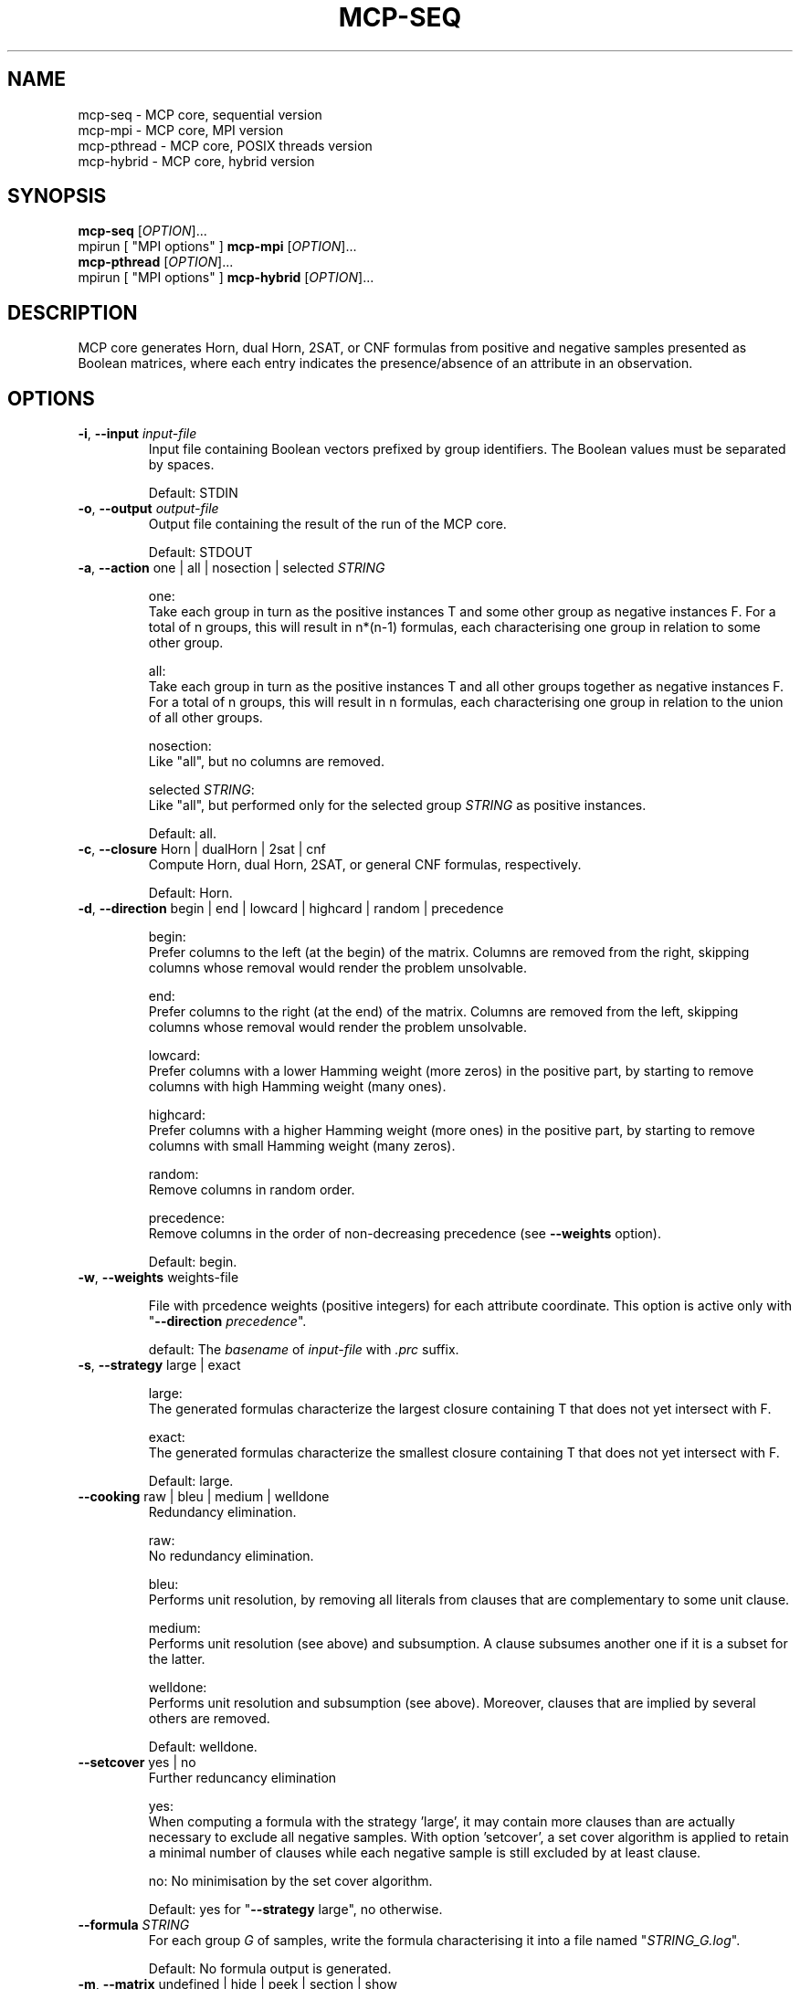 .\" Copyright (c) 2019-2021 Miki Hermann & Gernot Salzer
.TH MCP-SEQ 1 "2021-03-09" "1.04" "MCP System"
.
.SH NAME
mcp-seq \- MCP core, sequential version
.br
mcp-mpi \- MCP core, MPI version
.br
mcp-pthread \- MCP core, POSIX threads version
.br
mcp-hybrid \- MCP core, hybrid version
.
.SH SYNOPSIS
.B mcp-seq
.RI [\| "OPTION" "\|]\|.\|.\|."
.br
mpirun [\| "MPI options" \|]
.B mcp-mpi
.RI [\| "OPTION" "\|]\|.\|.\|."
.br
.B mcp-pthread
.RI [\| "OPTION" "\|]\|.\|.\|."
.br
mpirun [\| "MPI options" \|]
.B mcp-hybrid
.RI [\| "OPTION" "\|]\|.\|.\|."
.
.SH DESCRIPTION
.PP
MCP core generates Horn, dual Horn, 2SAT, or CNF formulas from
positive and negative samples presented as Boolean matrices,
where each entry indicates the presence/absence of an attribute in an observation.
.
.SH OPTIONS
.
.TP
\fB\-i\fR, \fB\-\-input\fI input-file
Input file containing Boolean vectors prefixed by group
identifiers. The Boolean values must be separated by spaces.
.IP
Default: STDIN
.
.TP
\fB\-o\fR, \fB\-\-output\fI output-file
Output file containing the result of the run of the MCP core.
.IP
Default: STDOUT

.TP
\fB\-a\fR, \fB\-\-action \fRone | all | nosection | selected\fI STRING\fR
.IP
one:
.br
Take each group in turn as the positive instances T and some other
group as negative instances F. For a total of n groups, this will
result in n*(n-1) formulas, each characterising one group in relation
to some other group.
.IP
all:
.br
Take each group in turn as the positive instances T and all other
groups together as negative instances F. For a total of n groups, this
will result in n formulas, each characterising one group in relation
to the union of all other groups.
.IP
nosection:
.br
Like "all", but no columns are removed.
.IP
selected \fI STRING\fR:
.br
Like "all", but performed only for the selected group\fI STRING\fR as
positive instances.
.IP
Default: all.
.
.TP
\fB\-c\fR, \fB\-\-closure \fRHorn | dualHorn | 2sat | cnf
Compute Horn, dual Horn, 2SAT, or general CNF formulas,
respectively.
.IP
Default: Horn.
.
.TP
\fB-d\fR, \fB\-\-direction\fR begin | end | lowcard | highcard | random | precedence
.IP
begin:
.br
Prefer columns to the left (at the begin) of the matrix.  Columns are
removed from the right, skipping columns whose removal would render
the problem unsolvable.
.IP
end:
.br
Prefer columns to the right (at the end) of the matrix.  Columns are
removed from the left, skipping columns whose removal would render the
problem unsolvable.
.IP
lowcard:
.br
Prefer columns with a lower Hamming weight (more zeros) in the positive part,
by starting to remove columns with high Hamming weight (many ones).
.IP
highcard:
.br
Prefer columns with a higher Hamming weight (more ones) in the positive part,
by starting to remove columns with small Hamming weight (many zeros).
.IP
random:
.br
Remove columns in random order.
.IP
precedence:
.br
Remove columns in the order of non-decreasing precedence (see \fB--weights\fR option).
.IP
Default: begin.
.
.TP
\fB\-w\fR, \fB\-\-weights\fR weights-file
.IP
File with prcedence weights (positive integers) for each attribute coordinate.
This option is active only with "\fB--direction\fI precedence\fR".
.IP
default: The \fIbasename\fR of \fIinput-file\fR with \fI.prc\fR suffix.
.TP
\fB\-s\fR, \fB\-\-strategy\fR large | exact
.IP
large:
.br
The generated formulas characterize the largest closure containing T
that does not yet intersect with F.
.IP
exact:
.br
The generated formulas characterize the smallest closure containing T
that does not yet intersect with F.
.IP
Default: large.
.
.TP
\fB\-\-cooking\fR raw | bleu | medium | welldone
Redundancy elimination.
.IP
raw:
.br
No redundancy elimination.
.IP
bleu:
.br
Performs unit resolution, by removing all literals from clauses that
are complementary to some unit clause.
.IP
medium:
.br
Performs unit resolution (see above) and subsumption.  A clause
subsumes another one if it is a subset for the latter.
.IP
welldone:
.br
Performs unit resolution and subsumption (see above).  Moreover,
clauses that are implied by several others are removed.
.IP
Default: welldone.
.
.TP
\fB\-\-setcover\fR yes | no
Further reduncancy elimination
.IP
yes:
.br
When computing a formula with the strategy 'large', it may contain more clauses
than are actually necessary to exclude all negative samples. With option 'setcover',
a set cover algorithm is applied to retain a minimal number of clauses while
each negative sample is still excluded by at least clause.
.IP
no:
No minimisation by the set cover algorithm.
.IP
Default: yes for "\fB--strategy\fR large", no otherwise.
.
.TP
\fB\-\-formula\fI STRING
For each group \fIG\fR of samples, write the formula characterising it into
a file named "\fISTRING_G.log\fR".
.IP
Default: No formula output is generated.
.
.TP
\fB\-m\fR, \fB\-\-matrix\fR undefined | hide | peek | section | show
Controls how input and output matrices are printed.
.IP
undefined:
.br
Printing of the input matrices is undefined; their status will be
deduced later from the arity and size of the input. The matrices after
computing a minimal section will NOT be printed.
.IP
hide:
No matrices will be printed.
.IP
peek:
.br
The input matrices will be printed, the matrices after minimal section
will NOT be printed.
.IP
section:
.br
The input matrices will NOT be printed, the matrices after minimal
section will be printed.
.IP
show:
.br
Both the input matrices and matrices after computing the minimal section will be
printed.
.IP
Default: undefined.
.
.TP
\fB\-\-print\fR clause | implication | mix | dimacs
Controls how the generated formulas are printed.
.IP
clause:
.br
Clauses are printed as a disjunction of positive and negative literals.
.br
Example: (-x0 + x1) * (x0 + -x1).
.IP
implication:
.br
Print each clause as an implication.
.br
Example: (x0 -> x1) * (x1 -> x0).
.IP
mix:
.br
If there are only literals of one polarity in a clause, then print as
"clause", otherwise as "implication".
.IP
dimacs | DIMACS:
.br
Print the formula in DIMACS format, with one clause per line (implies
\fB\-\-offset\fR greater than 0).
.IP
Default: clause for "\fB\-\-closure\fR bijunctive", mix otherwise.
.
.TP
\fB\-\-latex\fI latex-file
Defines \fIlatex-file\fR where all formulas from the run are stored in
LaTeX format.
.IP
Default: No LaTeX output file is produced.
.
.TP
\fB\-\-offset\fI INTEGER
Internally, all indices begin with 0. However, when the data is
displayed in an Excel sheet, the variables may begin in a column
different from 0. To identify the same variables in an Excel sheet and
the output of this program, you can define an offset. For example, the
offset 1 will shift the variable indices by 1 and therefore first
variable will have the index 1.
.IP
Negative offsets are converted to 0.
.IP
Default: 0.
.
.TP
\fB\-\-cluster\fI INTEGER
Cluster the columns of the input Boolean matrix within a radius of
\fIINTEGER\fR. A radius of 0 is equivalent to identifying identical
columns. With a negative radius, no clustering is
performed. Clustering is performed with a variant of DBSCAN without noise and treshold.
.IP
Default: -1.
.
.TP
\fB\-\-tpath\fI PATH
(Only for the parallel versions)
.br
Directory for storing intermediate files.
.IP
Default: /tmp.
.
.TP
\fB\-\-chunk\fI INTEGER
(Only for \fBmcp-pthread\fR and \fBmcp-hybrid\fR)
.br
Matrices are split into chunks of \fIINTEGER\fR rows that are processed in parallel.
.IP
Default: 4000.
.
.TP
\fB\-\-fit\fR yes | no
(Only for \fBmcp-mpi\fR and \fBmcp-hybrid\fR)
.br
For efficiency reasons, one may want to choose the number of parallel processes equal to the number of groups.
This is achieved by the command
.IP
.in +4n
.EX
# mpirun -np \fIINTEGER \fBmcp-mpi\fR --fit yes 
.EE
.in
.IP
where \fIINTEGER\fR is the number of processes.
.IP
Default: no.
.
.
.SH SEE ALSO
mcp-guess(1),
mcp-trans(1),
mcp-split(1),
mcp-check(1),
mcp-sparse(1),
mcp-chk2tst(1),
mcp-predict(1),
mpirun(1)
.
.SH BUGS
None we know of (yet).
.
.SH AUTHORS
Miki Hermann <hermann@lix.polytechnique.fr>
.br
Gernot Salzer <gernot.salzer@tuwien.ac.at>
